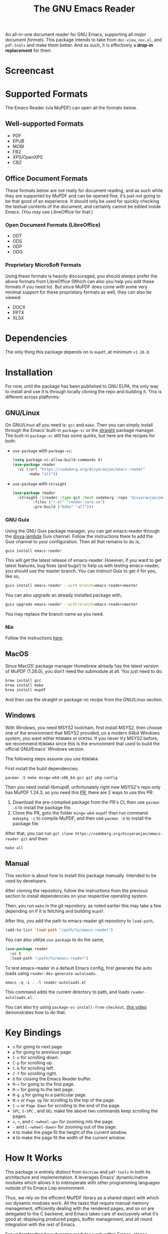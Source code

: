 #+TITLE: The GNU Emacs Reader
#+OPTIONS: toc:nil

#+begin_src org :exports none
Copyright (C) 2025  Divya Ranjan Pattanaik
Copyright (C) 2025  Tushar
Copyright (C) 2025  prom

This program is free software; you can redistribute it and/or modify
it under the terms of the GNU General Public License as published by
the Free Software Foundation, either version 3 of the License, or (at
your option) any later version.

This program is distributed in the hope that it will be useful, but
WITHOUT ANY WARRANTY; without even the implied warranty of
MERCHANTABILITY or FITNESS FOR A PARTICULAR PURPOSE. See the GNU
General Public License for more details.

You should have received a copy of the GNU General Public License
along with this program. If not, see <https://www.gnu.org/licenses/>.
#+end_src

[[file:extras/emacs-reader-logo.png]]

An all-in-one document reader for GNU Emacs, supporting all [[* Supported Formats][major document formats]]. This package intends to take from =doc-view=, =nov.el=, and =pdf-tools= and make them better. And as such, it is effectively a *drop-in replacement* for them

* Screencast
[[https://codeberg.org/divyaranjan/emacs-reader/raw/commit/9d62d26fe4ae63e5cecf57bc399b20f7feefb620/extras/emacs-reader-2025-05-14_04.32.41.gif]]

* Supported Formats
The Emacs Reader (via MuPDF) can open all the formats below.

** Well-supported Formats
+ PDF
+ EPUB
+ MOBI
+ FB2
+ XPS/OpenXPS
+ CBZ

** Office Document Formats
These formats below are not really for document reading, and as such while they are supported by MuPDF and can be opened fine, it’s just not going to be that good of an experience. It should only be used for quickly checking the textual contents of the document, and certainly cannot be edited inside Emacs. (You may use LibreOffice for that.)

*** Open Document Formats (LibreOffice)
+ ODT
+ ODS
+ ODP
+ ODG

*** Proprietary Micro$oft Formats
Using these formats is heavily discouraged, you should /always/ prefer the above formats from LibreOffice (Which can also you help you edit these formats if you need to). But since MuPDF does come with some very minimal support for these proprietary formats as well, they can also be viewed:

+ DOCX
+ PPTX
+ XLSX

* Dependencies
The only thing this package depends on is =mupdf=, at minimum =v1.26.0=.

* Installation
For now, until the package has been published to GNU ELPA, the only way to install and use it is through locally cloning the repo and building it. This is different across platforms:

** GNU/Linux
On GNU/Linux all you need is: =gcc= and =make=. Then you can simply install through the Emacs’ built-in =package-vc= or the [[https://github.com/radian-software/straight.el][straight]] package manager. The built-in =package-vc= still has some quirks, but here are the recipes for both:

- =use-package= with =package-vc=:
   #+begin_src emacs-lisp
     (setq package-vc-allow-build-commands t)
     (use-package reader
       :vc (:url "https://codeberg.org/divyaranjan/emacs-reader"
     	    :make "all"))
   #+end_src

-  =use-package= with =straight=
   #+begin_src emacs-lisp
     (use-package reader
       :straight '(reader :type git :host codeberg :repo "divyaranjan/emacs-reader"
     	      :files ("*.el" "render-core.so")
     	      :pre-build ("make" "all")))
   #+end_src

*** GNU Guix
Using the GNU Guix package manager, you can get emacs-reader through the [[https://codeberg.org/divyaranjan/divya-lambda][divya-lambda]] Guix channel. Follow the instructions there to add the Guix channel to your configuration. Then all that remains to do is,
#+begin_src bash
  guix install emacs-reader
#+end_src

This will get the latest release of emacs-reader. However, if you want to get latest features, bug fixes (and bugs!) to help us with testing emacs-reader, you should use the master branch. You can instruct Guix to get it for you, like so,
#+begin_src bash
  guix install emacs-reader --with-branch=emacs-reader=master
#+end_src

You can also upgrade an already installed package with,
#+begin_src bash
  guix upgrade emacs-reader --with-branch=emacs-reader=master
#+end_src

You may replace the branch name as you need.

*** Nix
Follow the instructions [[https://codeberg.org/divyaranjan/emacs-reader/issues/115][here]].

** MacOS
Since MacOS’ package manager Homebrew already has the latest version of MuPDF (1.26.0), you don’t need the submodule at all. You just need to do:
#+begin_src sh
  brew install gcc
  brew install make
  brew install mupdf
#+end_src

And then use the straight or package-vc recipe from the GNU/Linux section.

** Windows
With Windows, you need MSYS2 toolchain, first install MSYS2, then choose one of the environment that MSYS2 provided, on a modern
64bit Windows system, you want either =MINGW64= or =UCRT64=. If you never try MSYS2 before, we recommend =MINGW64= since this is the
environment that used to build the official GNU/Emacs' Windows version.

The following steps assume you use =MINGW64=:

First install the build dependencies:
#+begin_src shell
pacman -S make mingw-w64-x86_64-gcc git pkg-config
#+end_src

Then you need install libmupdf, unfortunately right now MSYS2's repo only has MuPDF 1.24.3, so you need this [[https://github.com/msys2/MINGW-packages/pull/24550][PR]],
there are 2 ways to use this PR:

1. Download the pre-compiled package from the PR's CI, then use =pacman -U= to install the package file.
2. Clone the PR, goto the folder =mingw-w64-mupdf= then run command =makepkg -s= to compile MuPDF, and then use =pacman -U= to install the package file.

After that, you can run =git clone https://codeberg.org/divyaranjan/emacs-reader.git= and then:
#+begin_src sh
make all
#+end_src

** Manual
This section is about how to install this package manually. Intended to be used by developers.

After cloning the repository, follow the instructions from the previous section to install dependencies on your respective operating system.

Then, you run =make= in the git repository, as noted earlier this may take a few depending on if it is fetching and building =mupdf=.

After this, you add the path to emacs-reader git repository to =load-path=,
#+begin_src emacs-lisp
  (add-to-list 'load-path "/path/to/emacs-reader")
#+end_src

You can also utilize =use-package= to do the same,
#+begin_src emacs-lisp
  (use-package reader
    :vc t
    :load-path "/path/to/emacs-reader")
#+end_src

To test emacs-reader in a default Emacs config, first generate the auto loads using =reader-dev-generate-autoloads=.
#+begin_src shell
  emacs -q -L . -l reader-autoloads.el
#+end_src
This command adds the current directory to path, and loads =reader-autoloads.el=.

You can also try using =package-vc-install-from-checkout=, [[https://codeberg.org/attachments/2555c252-0977-484e-b369-38b18a321a48][this video]] demonstrates how to do that.

* Key Bindings
- =n= for going to next page
- =p=  for going to previous page
- =C-n= for scrolling down.
- =C-p= for scrolling up.
- =C-b= for scrolling left.
- =C-f= for scrolling right.
- =Q= for closing the Emacs Reader buffer.
- =M-<= for going to the first page.
- =M->= for going to the last page.
- =M-g g= for going to a particular page.
- =M-v= or =Page Up=  for scrolling to the top of the page.
- =C-v=  or =Page Down= for scrolling to the end of the page.
- =SPC=, =S-SPC= , and =DEL= make the above two commands keep scrolling the pages.
- ===, =+=, and =C-<wheel-up>= for zooming into the page.
- =-= and =C-<wheel-down>= for zooming out of the page.
- =H= to make the page fit the height of the current window.
- =W= to make the page fit the width of the current window.

* How It Works
This package is entirely distinct from =DocView= and =pdf-tools= in both its architecture and implementation. It leverages Emacs’ dynamic/native modules which allows it to interoperate with other programming languages outside of its Emacs Lisp environment.

Thus, we rely on the efficient MuPDF library as a shared object with which our dynamic modules work. All the tasks that require manual memory management, efficiently dealing with the rendered pages, and so on are delegated to the C backend, and Emacs takes care of exclusively what it’s good at: displaying produced pages, buffer management, and all round integration with the rest of Emacs.

For understanding how dynamic modules work within Emacs, please consult the following article I wrote:

https://www.phimulambda.org/blog/emacs-dynamic-module.html

* Live Streams

I have been streaming the development of this package on [[https://tv.dyne.org/c/phimulambda/][my PeerTube channel: (phi (mu (lambda)))]].

[[https://tv.dyne.org/w/p/2A6UVt21hayJ3dVj5cU4yA][The streams]] happen on *Sundays, biweekly at around 5:30 PM UTC*. Follow the channel on Peertube or my [[https://mathstodon.xyz/@divyaranjan][Mastodon]] to be notified when I stream. You can also find some stream notes [[file:doc/][here]].

If you wish to join the discussion for the package, you should join the IRC channel =#phi-mu-lambda= on [[https://libera.chat/][Libera]].

* License
Unless another license is listed, all files in emacs-reader are licensed under the GNU General Public License version 3 (or at your option), any later version. See [[file:LICENSE][LICENSE]] and [[file:CONTRIBUTORS][CONTRIBUTORS]] for further details.

The logo of the project was made by Divya Ranjan Pattanaik and is shared under [[http://creativecommons.org/licenses/by-sa/4.0/][CC-BY-SA-4.0]]. The logo uses the following artworks from GNU:

- [[https://www.gnu.org/graphics/heckert_gnu.html][A Bold GNU Head by Aurélio A. Heckert]]
- [[https://commons.wikimedia.org/wiki/File:Emacs_512.png][Icon for Emacs 23 by Kentaro Ohkouchi]]

The interesting history of different Emacs logos is outlined by Luis Fernandes, in his article on [[https://www.ee.torontomu.ca/~elf/emacs/logo/][The Design of the Emacs Logo]].
